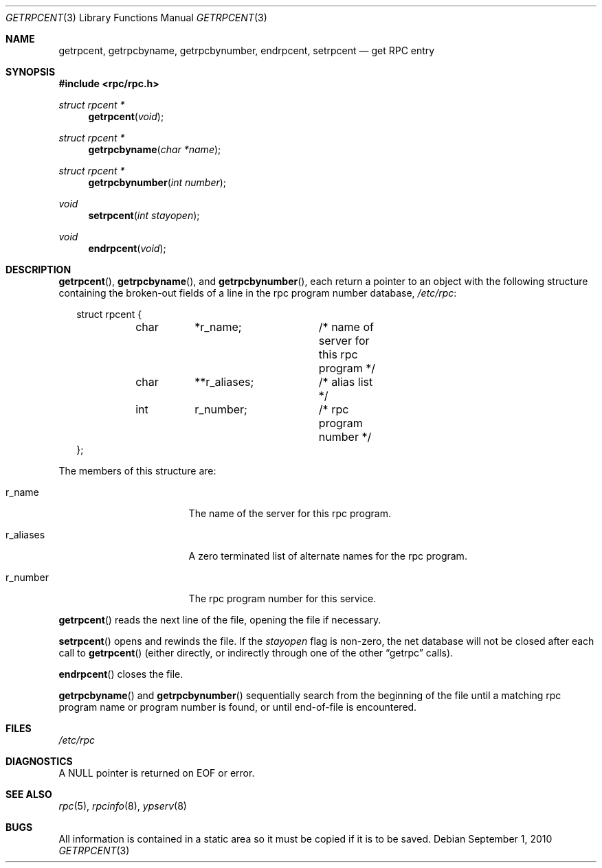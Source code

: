 .\"	$OpenBSD: src/lib/libc/rpc/getrpcent.3,v 1.13 2013/06/05 03:39:23 tedu Exp $
.\"
.\" Copyright (c) 2010, Oracle America, Inc.
.\"
.\" Redistribution and use in source and binary forms, with or without
.\" modification, are permitted provided that the following conditions are
.\" met:
.\"
.\"     * Redistributions of source code must retain the above copyright
.\"       notice, this list of conditions and the following disclaimer.
.\"     * Redistributions in binary form must reproduce the above
.\"       copyright notice, this list of conditions and the following
.\"       disclaimer in the documentation and/or other materials
.\"       provided with the distribution.
.\"     * Neither the name of the "Oracle America, Inc." nor the names of its
.\"       contributors may be used to endorse or promote products derived
.\"       from this software without specific prior written permission.
.\"
.\"   THIS SOFTWARE IS PROVIDED BY THE COPYRIGHT HOLDERS AND CONTRIBUTORS
.\"   "AS IS" AND ANY EXPRESS OR IMPLIED WARRANTIES, INCLUDING, BUT NOT
.\"   LIMITED TO, THE IMPLIED WARRANTIES OF MERCHANTABILITY AND FITNESS
.\"   FOR A PARTICULAR PURPOSE ARE DISCLAIMED. IN NO EVENT SHALL THE
.\"   COPYRIGHT HOLDER OR CONTRIBUTORS BE LIABLE FOR ANY DIRECT,
.\"   INDIRECT, INCIDENTAL, SPECIAL, EXEMPLARY, OR CONSEQUENTIAL
.\"   DAMAGES (INCLUDING, BUT NOT LIMITED TO, PROCUREMENT OF SUBSTITUTE
.\"   GOODS OR SERVICES; LOSS OF USE, DATA, OR PROFITS; OR BUSINESS
.\"   INTERRUPTION) HOWEVER CAUSED AND ON ANY THEORY OF LIABILITY,
.\"   WHETHER IN CONTRACT, STRICT LIABILITY, OR TORT (INCLUDING
.\"   NEGLIGENCE OR OTHERWISE) ARISING IN ANY WAY OUT OF THE USE
.\"   OF THIS SOFTWARE, EVEN IF ADVISED OF THE POSSIBILITY OF SUCH DAMAGE.
.\"
.Dd $Mdocdate: September 1 2010 $
.Dt GETRPCENT 3
.Os
.Sh NAME
.Nm getrpcent ,
.Nm getrpcbyname ,
.Nm getrpcbynumber ,
.Nm endrpcent ,
.Nm setrpcent
.Nd get RPC entry
.Sh SYNOPSIS
.In rpc/rpc.h
.Ft struct rpcent *
.Fn getrpcent void
.Ft struct rpcent *
.Fn getrpcbyname "char *name"
.Ft struct rpcent *
.Fn getrpcbynumber "int number"
.Ft void
.Fn setrpcent "int stayopen"
.Ft void
.Fn endrpcent void
.Sh DESCRIPTION
.Fn getrpcent ,
.Fn getrpcbyname ,
and
.Fn getrpcbynumber ,
each return a pointer to an object with the
following structure
containing the broken-out
fields of a line in the rpc program number database,
.Pa /etc/rpc :
.Bd -literal -offset 2n
struct rpcent {
	char	*r_name;	/* name of server for this rpc program */
	char	**r_aliases;	/* alias list */
	int	r_number;	/* rpc program number */
};
.Ed
.Pp
The members of this structure are:
.Bl -tag -width r_aliases -offset indent
.It r_name
The name of the server for this rpc program.
.It r_aliases
A zero terminated list of alternate names for the rpc program.
.It r_number
The rpc program number for this service.
.El
.Pp
.Fn getrpcent
reads the next line of the file, opening the file if necessary.
.Pp
.Fn setrpcent
opens and rewinds the file.
If the
.Fa stayopen
flag is non-zero,
the net database will not be closed after each call to
.Fn getrpcent
(either directly, or indirectly through one of
the other
.Dq getrpc
calls).
.Pp
.Fn endrpcent
closes the file.
.Pp
.Fn getrpcbyname
and
.Fn getrpcbynumber
sequentially search from the beginning
of the file until a matching rpc program name or
program number is found, or until end-of-file is encountered.
.Sh FILES
.Pa /etc/rpc
.Sh DIAGNOSTICS
A
.Dv NULL
pointer is returned on
.Dv EOF
or error.
.Sh SEE ALSO
.Xr rpc 5 ,
.Xr rpcinfo 8 ,
.Xr ypserv 8
.Sh BUGS
All information
is contained in a static area
so it must be copied if it is
to be saved.
